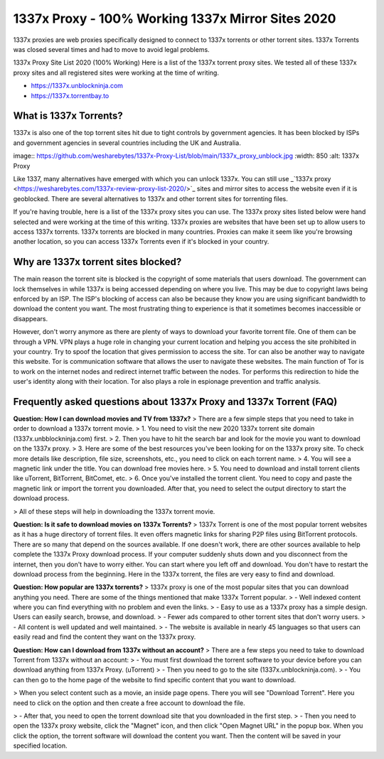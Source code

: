 ##################
1337x Proxy - 100% Working 1337x Mirror Sites 2020
##################

1337x proxies are web proxies specifically designed to connect to 1337x torrents or other torrent sites. 1337x Torrents was closed several times and had to move to avoid legal problems.

1337x Proxy Site List 2020 (100% Working)
Here is a list of the 1337x torrent proxy sites. We tested all of these 1337x proxy sites and all registered sites were working at the time of writing.

- https://1337x.unblockninja.com
- https://1337x.torrentbay.to

*********
What is 1337x Torrents?
*********
1337x is also one of the top torrent sites hit due to tight controls by government agencies. It has been blocked by ISPs and government agencies in several countries including the UK and Australia.

image:: https://github.com/wesharebytes/1337x-Proxy-List/blob/main/1337x_proxy_unblock.jpg
:width: 850
:alt: 1337x Proxy

Like 1337, many alternatives have emerged with which you can unlock 1337x. You can still use _`1337x proxy <https://wesharebytes.com/1337x-review-proxy-list-2020/>`_ sites and mirror sites to access the website even if it is geoblocked. There are several alternatives to 1337x and other torrent sites for torrenting files.

If you're having trouble, here is a list of the 1337x proxy sites you can use. The 1337x proxy sites listed below were hand selected and were working at the time of this writing.
1337x proxies are websites that have been set up to allow users to access 1337x torrents. 1337x torrents are blocked in many countries. Proxies can make it seem like you're browsing another location, so you can access 1337x Torrents even if it's blocked in your country.

*********
Why are 1337x torrent sites blocked?
*********
The main reason the torrent site is blocked is the copyright of some materials that users download. The government can lock themselves in while 1337x is being accessed depending on where you live. This may be due to copyright laws being enforced by an ISP. The ISP's blocking of access can also be because they know you are using significant bandwidth to download the content you want. The most frustrating thing to experience is that it sometimes becomes inaccessible or disappears.

However, don't worry anymore as there are plenty of ways to download your favorite torrent file. One of them can be through a VPN. VPN plays a huge role in changing your current location and helping you access the site prohibited in your country. Try to spoof the location that gives permission to access the site. Tor can also be another way to navigate this website. Tor is communication software that allows the user to navigate these websites. The main function of Tor is to work on the internet nodes and redirect internet traffic between the nodes. Tor performs this redirection to hide the user's identity along with their location. Tor also plays a role in espionage prevention and traffic analysis.

*********
Frequently asked questions about 1337x Proxy and 1337x Torrent (FAQ)
*********
**Question: How I can download movies and TV from 1337x?**
> There are a few simple steps that you need to take in order to download a 1337x torrent movie.
> 1. You need to visit the new 2020 1337x torrent site domain (1337x.unbblockninja.com) first.
> 2. Then you have to hit the search bar and look for the movie you want to download on the 1337x proxy.
> 3. Here are some of the best resources you've been looking for on the 1337x proxy site. To check more details like description, file size, screenshots, etc., you need to click on each torrent name.
> 4. You will see a magnetic link under the title. You can download free movies here.
> 5. You need to download and install torrent clients like uTorrent, BitTorrent, BitComet, etc.
> 6. Once you've installed the torrent client. You need to copy and paste the magnetic link or import the torrent you downloaded. After that, you need to select the output directory to start the download process.

> All of these steps will help in downloading the 1337x torrent movie.

**Question: Is it safe to download movies on 1337x Torrents?**
> 1337x Torrent is one of the most popular torrent websites as it has a huge directory of torrent files. It even offers magnetic links for sharing P2P files using BitTorrent protocols. There are so many that depend on the sources available. If one doesn't work, there are other sources available to help complete the 1337x Proxy download process. If your computer suddenly shuts down and you disconnect from the internet, then you don't have to worry either. You can start where you left off and download. You don't have to restart the download process from the beginning. Here in the 1337x torrent, the files are very easy to find and download.

**Question: How popular are 1337x torrents?**
> 1337x proxy is one of the most popular sites that you can download anything you need. There are some of the things mentioned that make 1337x Torrent popular.
> - Well indexed content where you can find everything with no problem and even the links.
> - Easy to use as a 1337x proxy has a simple design. Users can easily search, browse, and download.
> - Fewer ads compared to other torrent sites that don't worry users.
> - All content is well updated and well maintained.
> - The website is available in nearly 45 languages so that users can easily read and find the content they want on the 1337x proxy.

**Question: How can I download from 1337x without an account?**
> There are a few steps you need to take to download Torrent from 1337x without an account:
> - You must first download the torrent software to your device before you can download anything from 1337x Proxy. (uTorrent)
> - Then you need to go to the site (1337x.unblockninja.com).
> - You can then go to the home page of the website to find specific content that you want to download.

> When you select content such as a movie, an inside page opens. There you will see "Download Torrent". Here you need to click on the option and then create a free account to download the file.

> - After that, you need to open the torrent download site that you downloaded in the first step.
> - Then you need to open the 1337x proxy website, click the "Magnet" icon, and then click "Open Magnet URL" in the popup box. When you click the option, the torrent software will download the content you want. Then the content will be saved in your specified location.
